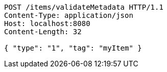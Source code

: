 [source,http,options="nowrap"]
----
POST /items/validateMetadata HTTP/1.1
Content-Type: application/json
Host: localhost:8080
Content-Length: 32

{ "type": "1", "tag": "myItem" }
----
